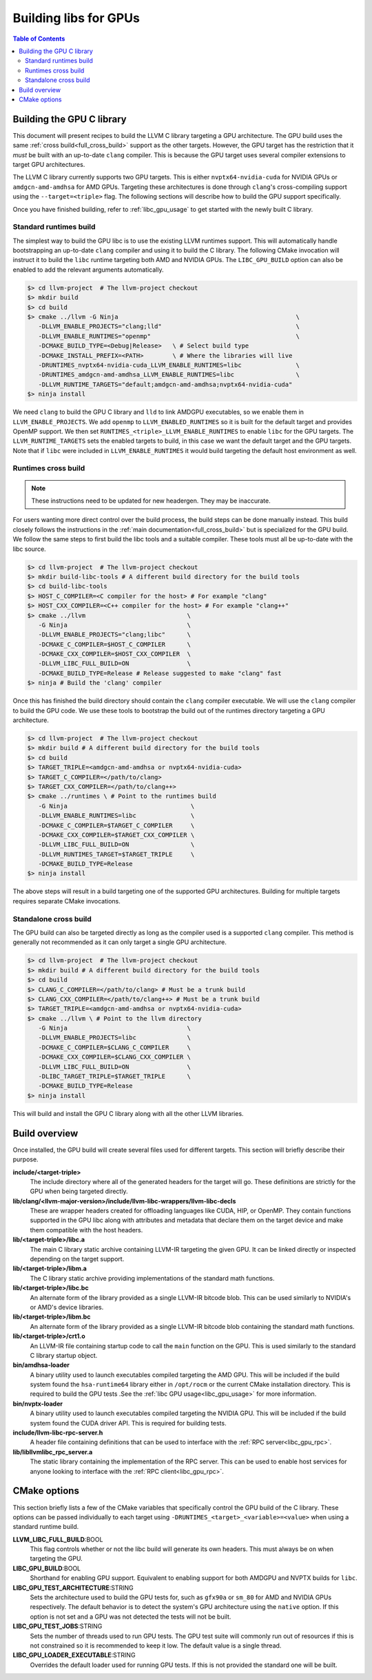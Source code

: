 .. _libc_gpu_building:

======================
Building libs for GPUs
======================

.. contents:: Table of Contents
  :depth: 4
  :local:

Building the GPU C library
==========================

This document will present recipes to build the LLVM C library targeting a GPU
architecture. The GPU build uses the same :ref:`cross build<full_cross_build>`
support as the other targets. However, the GPU target has the restriction that
it *must* be built with an up-to-date ``clang`` compiler. This is because the
GPU target uses several compiler extensions to target GPU architectures.

The LLVM C library currently supports two GPU targets. This is either
``nvptx64-nvidia-cuda`` for NVIDIA GPUs or ``amdgcn-amd-amdhsa`` for AMD GPUs.
Targeting these architectures is done through ``clang``'s cross-compiling
support using the ``--target=<triple>`` flag. The following sections will
describe how to build the GPU support specifically.

Once you have finished building, refer to :ref:`libc_gpu_usage` to get started
with the newly built C library.

Standard runtimes build
-----------------------

The simplest way to build the GPU libc is to use the existing LLVM runtimes
support. This will automatically handle bootstrapping an up-to-date ``clang``
compiler and using it to build the C library. The following CMake invocation
will instruct it to build the ``libc`` runtime targeting both AMD and NVIDIA
GPUs. The ``LIBC_GPU_BUILD`` option can also be enabled to add the relevant
arguments automatically.

.. code-block:: sh

  $> cd llvm-project  # The llvm-project checkout
  $> mkdir build
  $> cd build
  $> cmake ../llvm -G Ninja                                                 \
     -DLLVM_ENABLE_PROJECTS="clang;lld"                                     \
     -DLLVM_ENABLE_RUNTIMES="openmp"                                        \
     -DCMAKE_BUILD_TYPE=<Debug|Release>   \ # Select build type
     -DCMAKE_INSTALL_PREFIX=<PATH>        \ # Where the libraries will live
     -DRUNTIMES_nvptx64-nvidia-cuda_LLVM_ENABLE_RUNTIMES=libc               \
     -DRUNTIMES_amdgcn-amd-amdhsa_LLVM_ENABLE_RUNTIMES=libc                 \
     -DLLVM_RUNTIME_TARGETS="default;amdgcn-amd-amdhsa;nvptx64-nvidia-cuda"
  $> ninja install

We need ``clang`` to build the GPU C library and ``lld`` to link AMDGPU
executables, so we enable them in ``LLVM_ENABLE_PROJECTS``. We add ``openmp`` to
``LLVM_ENABLED_RUNTIMES`` so it is built for the default target and provides
OpenMP support. We then set ``RUNTIMES_<triple>_LLVM_ENABLE_RUNTIMES`` to enable
``libc`` for the GPU targets. The ``LLVM_RUNTIME_TARGETS`` sets the enabled
targets to build, in this case we want the default target and the GPU targets.
Note that if ``libc`` were included in ``LLVM_ENABLE_RUNTIMES`` it would build
targeting the default host environment as well.

Runtimes cross build
--------------------

.. note::
  These instructions need to be updated for new headergen. They may be
  inaccurate.

For users wanting more direct control over the build process, the build steps
can be done manually instead. This build closely follows the instructions in the
:ref:`main documentation<full_cross_build>` but is specialized for the GPU
build. We follow the same steps to first build the libc tools and a suitable
compiler. These tools must all be up-to-date with the libc source.

.. code-block:: sh

  $> cd llvm-project  # The llvm-project checkout
  $> mkdir build-libc-tools # A different build directory for the build tools
  $> cd build-libc-tools
  $> HOST_C_COMPILER=<C compiler for the host> # For example "clang"
  $> HOST_CXX_COMPILER=<C++ compiler for the host> # For example "clang++"
  $> cmake ../llvm                            \
     -G Ninja                                 \
     -DLLVM_ENABLE_PROJECTS="clang;libc"      \
     -DCMAKE_C_COMPILER=$HOST_C_COMPILER      \
     -DCMAKE_CXX_COMPILER=$HOST_CXX_COMPILER  \
     -DLLVM_LIBC_FULL_BUILD=ON                \
     -DCMAKE_BUILD_TYPE=Release # Release suggested to make "clang" fast
  $> ninja # Build the 'clang' compiler

Once this has finished the build directory should contain the ``clang``
compiler executable. We will use the ``clang`` compiler to build the GPU code.
We use these tools to bootstrap the build out of the runtimes directory
targeting a GPU architecture.

.. code-block:: sh

  $> cd llvm-project  # The llvm-project checkout
  $> mkdir build # A different build directory for the build tools
  $> cd build
  $> TARGET_TRIPLE=<amdgcn-amd-amdhsa or nvptx64-nvidia-cuda>
  $> TARGET_C_COMPILER=</path/to/clang>
  $> TARGET_CXX_COMPILER=</path/to/clang++>
  $> cmake ../runtimes \ # Point to the runtimes build
     -G Ninja                                  \
     -DLLVM_ENABLE_RUNTIMES=libc               \
     -DCMAKE_C_COMPILER=$TARGET_C_COMPILER     \
     -DCMAKE_CXX_COMPILER=$TARGET_CXX_COMPILER \
     -DLLVM_LIBC_FULL_BUILD=ON                 \
     -DLLVM_RUNTIMES_TARGET=$TARGET_TRIPLE     \
     -DCMAKE_BUILD_TYPE=Release
  $> ninja install

The above steps will result in a build targeting one of the supported GPU
architectures. Building for multiple targets requires separate CMake
invocations.

Standalone cross build
----------------------

The GPU build can also be targeted directly as long as the compiler used is a
supported ``clang`` compiler. This method is generally not recommended as it can
only target a single GPU architecture.

.. code-block:: sh

  $> cd llvm-project  # The llvm-project checkout
  $> mkdir build # A different build directory for the build tools
  $> cd build
  $> CLANG_C_COMPILER=</path/to/clang> # Must be a trunk build
  $> CLANG_CXX_COMPILER=</path/to/clang++> # Must be a trunk build
  $> TARGET_TRIPLE=<amdgcn-amd-amdhsa or nvptx64-nvidia-cuda>
  $> cmake ../llvm \ # Point to the llvm directory
     -G Ninja                                 \
     -DLLVM_ENABLE_PROJECTS=libc              \
     -DCMAKE_C_COMPILER=$CLANG_C_COMPILER     \
     -DCMAKE_CXX_COMPILER=$CLANG_CXX_COMPILER \
     -DLLVM_LIBC_FULL_BUILD=ON                \
     -DLIBC_TARGET_TRIPLE=$TARGET_TRIPLE      \
     -DCMAKE_BUILD_TYPE=Release
  $> ninja install

This will build and install the GPU C library along with all the other LLVM
libraries.

Build overview
==============

Once installed, the GPU build will create several files used for different
targets. This section will briefly describe their purpose.

**include/<target-triple>**
  The include directory where all of the generated headers for the target will
  go. These definitions are strictly for the GPU when being targeted directly.

**lib/clang/<llvm-major-version>/include/llvm-libc-wrappers/llvm-libc-decls**
  These are wrapper headers created for offloading languages like CUDA, HIP, or
  OpenMP. They contain functions supported in the GPU libc along with attributes
  and metadata that declare them on the target device and make them compatible
  with the host headers.

**lib/<target-triple>/libc.a**
  The main C library static archive containing LLVM-IR targeting the given GPU.
  It can be linked directly or inspected depending on the target support.

**lib/<target-triple>/libm.a**
  The C library static archive providing implementations of the standard math
  functions.

**lib/<target-triple>/libc.bc**
  An alternate form of the library provided as a single LLVM-IR bitcode blob.
  This can be used similarly to NVIDIA's or AMD's device libraries.

**lib/<target-triple>/libm.bc**
  An alternate form of the library provided as a single LLVM-IR bitcode blob
  containing the standard math functions.

**lib/<target-triple>/crt1.o**
  An LLVM-IR file containing startup code to call the ``main`` function on the
  GPU. This is used similarly to the standard C library startup object.

**bin/amdhsa-loader**
  A binary utility used to launch executables compiled targeting the AMD GPU.
  This will be included if the build system found the ``hsa-runtime64`` library
  either in ``/opt/rocm`` or the current CMake installation directory. This is
  required to build the GPU tests .See the :ref:`libc GPU usage<libc_gpu_usage>`
  for more information.

**bin/nvptx-loader**
  A binary utility used to launch executables compiled targeting the NVIDIA GPU.
  This will be included if the build system found the CUDA driver API. This is
  required for building tests.

**include/llvm-libc-rpc-server.h**
  A header file containing definitions that can be used to interface with the
  :ref:`RPC server<libc_gpu_rpc>`.

**lib/libllvmlibc_rpc_server.a**
  The static library containing the implementation of the RPC server. This can
  be used to enable host services for anyone looking to interface with the
  :ref:`RPC client<libc_gpu_rpc>`.

.. _gpu_cmake_options:

CMake options
=============

This section briefly lists a few of the CMake variables that specifically
control the GPU build of the C library. These options can be passed individually
to each target using ``-DRUNTIMES_<target>_<variable>=<value>`` when using a
standard runtime build.

**LLVM_LIBC_FULL_BUILD**:BOOL
  This flag controls whether or not the libc build will generate its own
  headers. This must always be on when targeting the GPU.

**LIBC_GPU_BUILD**:BOOL
  Shorthand for enabling GPU support. Equivalent to enabling support for both
  AMDGPU and NVPTX builds for ``libc``.

**LIBC_GPU_TEST_ARCHITECTURE**:STRING
  Sets the architecture used to build the GPU tests for, such as ``gfx90a`` or
  ``sm_80`` for AMD and NVIDIA GPUs respectively. The default behavior is to
  detect the system's GPU architecture using the ``native`` option. If this
  option is not set and a GPU was not detected the tests will not be built.

**LIBC_GPU_TEST_JOBS**:STRING
  Sets the number of threads used to run GPU tests. The GPU test suite will
  commonly run out of resources if this is not constrained so it is recommended
  to keep it low. The default value is a single thread.

**LIBC_GPU_LOADER_EXECUTABLE**:STRING
  Overrides the default loader used for running GPU tests. If this is not
  provided the standard one will be built.
